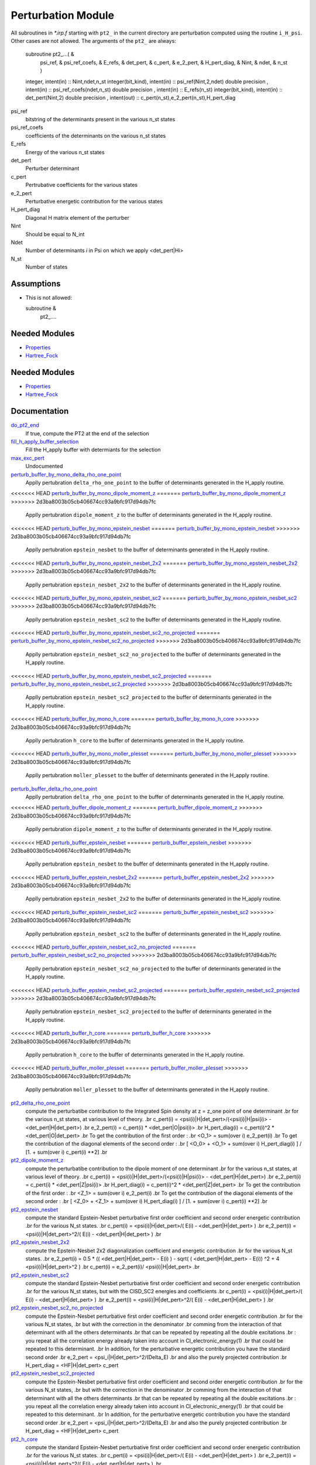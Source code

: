 ===================
Perturbation Module
===================


All subroutines in `*.irp.f` starting with ``pt2_`` in the current directory are
perturbation computed using the routine ``i_H_psi``. Other cases are not allowed.
The arguments of the ``pt2_`` are always:

  subroutine pt2_...(                                                &
      psi_ref,                                                       &
      psi_ref_coefs,                                                 &
      E_refs,                                                        &
      det_pert,                                                      &
      c_pert,                                                        &
      e_2_pert,                                                      &
      H_pert_diag,                                                   &
      Nint,                                                          &
      ndet,                                                          &
      n_st )


  integer, intent(in) :: Nint,ndet,n_st
  integer(bit_kind), intent(in)  :: psi_ref(Nint,2,ndet)
  double precision , intent(in)  :: psi_ref_coefs(ndet,n_st)
  double precision , intent(in)  :: E_refs(n_st)
  integer(bit_kind), intent(in)  :: det_pert(Nint,2)
  double precision , intent(out) :: c_pert(n_st),e_2_pert(n_st),H_pert_diag


psi_ref
  bitstring of the determinants present in the various n_st states
 
psi_ref_coefs
  coefficients of the determinants on the various n_st states
 
E_refs
  Energy of the various n_st states
 
det_pert
  Perturber determinant

c_pert
  Pertrubative coefficients for the various states
 
e_2_pert
  Perturbative energetic contribution for the various states

H_pert_diag
  Diagonal H matrix element of the perturber

Nint
  Should be equal to N_int

Ndet
  Number of determinants `i` in Psi on which we apply <det_pert|Hi>

N_st
  Number of states

Assumptions
===========

* This is not allowed:

  subroutine &
    pt2_....


Needed Modules
==============

.. Do not edit this section It was auto-generated
.. by the `update_README.py` script.

.. image:: tree_dependency.png

* `Properties <http://github.com/LCPQ/quantum_package/tree/master/src/Properties>`_
* `Hartree_Fock <http://github.com/LCPQ/quantum_package/tree/master/src/Hartree_Fock>`_

Needed Modules
==============
.. Do not edit this section It was auto-generated
.. by the `update_README.py` script.


.. image:: tree_dependency.png

* `Properties <http://github.com/LCPQ/quantum_package/tree/master/plugins/Properties>`_
* `Hartree_Fock <http://github.com/LCPQ/quantum_package/tree/master/plugins/Hartree_Fock>`_

Documentation
=============
.. Do not edit this section It was auto-generated
.. by the `update_README.py` script.


`do_pt2_end <http://github.com/LCPQ/quantum_package/tree/master/plugins/Perturbation/ezfio_interface.irp.f#L6>`_
  If true, compute the PT2 at the end of the selection


`fill_h_apply_buffer_selection <http://github.com/LCPQ/quantum_package/tree/master/plugins/Perturbation/selection.irp.f#L1>`_
  Fill the H_apply buffer with determiants for the selection


`max_exc_pert <http://github.com/LCPQ/quantum_package/tree/master/plugins/Perturbation/exc_max.irp.f#L1>`_
  Undocumented


`perturb_buffer_by_mono_delta_rho_one_point <http://github.com/LCPQ/quantum_package/tree/master/plugins/Perturbation/perturbation.irp.f_shell_13#L791>`_
  Applly pertubration ``delta_rho_one_point`` to the buffer of determinants generated in the H_apply
  routine.


<<<<<<< HEAD
`perturb_buffer_by_mono_dipole_moment_z <http://github.com/LCPQ/quantum_package/tree/master/plugins/Perturbation/perturbation.irp.f_shell_13#L686>`_
=======
`perturb_buffer_by_mono_dipole_moment_z <http://github.com/LCPQ/quantum_package/tree/master/plugins/Perturbation/perturbation.irp.f_shell_13#L266>`_
>>>>>>> 2d3ba8003b05cb406674cc93a9bfc917d94db7fc
  Applly pertubration ``dipole_moment_z`` to the buffer of determinants generated in the H_apply
  routine.


<<<<<<< HEAD
`perturb_buffer_by_mono_epstein_nesbet <http://github.com/LCPQ/quantum_package/tree/master/plugins/Perturbation/perturbation.irp.f_shell_13#L476>`_
=======
`perturb_buffer_by_mono_epstein_nesbet <http://github.com/LCPQ/quantum_package/tree/master/plugins/Perturbation/perturbation.irp.f_shell_13#L371>`_
>>>>>>> 2d3ba8003b05cb406674cc93a9bfc917d94db7fc
  Applly pertubration ``epstein_nesbet`` to the buffer of determinants generated in the H_apply
  routine.


<<<<<<< HEAD
`perturb_buffer_by_mono_epstein_nesbet_2x2 <http://github.com/LCPQ/quantum_package/tree/master/plugins/Perturbation/perturbation.irp.f_shell_13#L581>`_
=======
`perturb_buffer_by_mono_epstein_nesbet_2x2 <http://github.com/LCPQ/quantum_package/tree/master/plugins/Perturbation/perturbation.irp.f_shell_13#L476>`_
>>>>>>> 2d3ba8003b05cb406674cc93a9bfc917d94db7fc
  Applly pertubration ``epstein_nesbet_2x2`` to the buffer of determinants generated in the H_apply
  routine.


<<<<<<< HEAD
`perturb_buffer_by_mono_epstein_nesbet_sc2 <http://github.com/LCPQ/quantum_package/tree/master/plugins/Perturbation/perturbation.irp.f_shell_13#L371>`_
=======
`perturb_buffer_by_mono_epstein_nesbet_sc2 <http://github.com/LCPQ/quantum_package/tree/master/plugins/Perturbation/perturbation.irp.f_shell_13#L791>`_
>>>>>>> 2d3ba8003b05cb406674cc93a9bfc917d94db7fc
  Applly pertubration ``epstein_nesbet_sc2`` to the buffer of determinants generated in the H_apply
  routine.


<<<<<<< HEAD
`perturb_buffer_by_mono_epstein_nesbet_sc2_no_projected <http://github.com/LCPQ/quantum_package/tree/master/plugins/Perturbation/perturbation.irp.f_shell_13#L266>`_
=======
`perturb_buffer_by_mono_epstein_nesbet_sc2_no_projected <http://github.com/LCPQ/quantum_package/tree/master/plugins/Perturbation/perturbation.irp.f_shell_13#L686>`_
>>>>>>> 2d3ba8003b05cb406674cc93a9bfc917d94db7fc
  Applly pertubration ``epstein_nesbet_sc2_no_projected`` to the buffer of determinants generated in the H_apply
  routine.


<<<<<<< HEAD
`perturb_buffer_by_mono_epstein_nesbet_sc2_projected <http://github.com/LCPQ/quantum_package/tree/master/plugins/Perturbation/perturbation.irp.f_shell_13#L161>`_
=======
`perturb_buffer_by_mono_epstein_nesbet_sc2_projected <http://github.com/LCPQ/quantum_package/tree/master/plugins/Perturbation/perturbation.irp.f_shell_13#L581>`_
>>>>>>> 2d3ba8003b05cb406674cc93a9bfc917d94db7fc
  Applly pertubration ``epstein_nesbet_sc2_projected`` to the buffer of determinants generated in the H_apply
  routine.


<<<<<<< HEAD
`perturb_buffer_by_mono_h_core <http://github.com/LCPQ/quantum_package/tree/master/plugins/Perturbation/perturbation.irp.f_shell_13#L56>`_
=======
`perturb_buffer_by_mono_h_core <http://github.com/LCPQ/quantum_package/tree/master/plugins/Perturbation/perturbation.irp.f_shell_13#L896>`_
>>>>>>> 2d3ba8003b05cb406674cc93a9bfc917d94db7fc
  Applly pertubration ``h_core`` to the buffer of determinants generated in the H_apply
  routine.


<<<<<<< HEAD
`perturb_buffer_by_mono_moller_plesset <http://github.com/LCPQ/quantum_package/tree/master/plugins/Perturbation/perturbation.irp.f_shell_13#L896>`_
=======
`perturb_buffer_by_mono_moller_plesset <http://github.com/LCPQ/quantum_package/tree/master/plugins/Perturbation/perturbation.irp.f_shell_13#L56>`_
>>>>>>> 2d3ba8003b05cb406674cc93a9bfc917d94db7fc
  Applly pertubration ``moller_plesset`` to the buffer of determinants generated in the H_apply
  routine.


`perturb_buffer_delta_rho_one_point <http://github.com/LCPQ/quantum_package/tree/master/plugins/Perturbation/perturbation.irp.f_shell_13#L740>`_
  Applly pertubration ``delta_rho_one_point`` to the buffer of determinants generated in the H_apply
  routine.


<<<<<<< HEAD
`perturb_buffer_dipole_moment_z <http://github.com/LCPQ/quantum_package/tree/master/plugins/Perturbation/perturbation.irp.f_shell_13#L635>`_
=======
`perturb_buffer_dipole_moment_z <http://github.com/LCPQ/quantum_package/tree/master/plugins/Perturbation/perturbation.irp.f_shell_13#L215>`_
>>>>>>> 2d3ba8003b05cb406674cc93a9bfc917d94db7fc
  Applly pertubration ``dipole_moment_z`` to the buffer of determinants generated in the H_apply
  routine.


<<<<<<< HEAD
`perturb_buffer_epstein_nesbet <http://github.com/LCPQ/quantum_package/tree/master/plugins/Perturbation/perturbation.irp.f_shell_13#L425>`_
=======
`perturb_buffer_epstein_nesbet <http://github.com/LCPQ/quantum_package/tree/master/plugins/Perturbation/perturbation.irp.f_shell_13#L320>`_
>>>>>>> 2d3ba8003b05cb406674cc93a9bfc917d94db7fc
  Applly pertubration ``epstein_nesbet`` to the buffer of determinants generated in the H_apply
  routine.


<<<<<<< HEAD
`perturb_buffer_epstein_nesbet_2x2 <http://github.com/LCPQ/quantum_package/tree/master/plugins/Perturbation/perturbation.irp.f_shell_13#L530>`_
=======
`perturb_buffer_epstein_nesbet_2x2 <http://github.com/LCPQ/quantum_package/tree/master/plugins/Perturbation/perturbation.irp.f_shell_13#L425>`_
>>>>>>> 2d3ba8003b05cb406674cc93a9bfc917d94db7fc
  Applly pertubration ``epstein_nesbet_2x2`` to the buffer of determinants generated in the H_apply
  routine.


<<<<<<< HEAD
`perturb_buffer_epstein_nesbet_sc2 <http://github.com/LCPQ/quantum_package/tree/master/plugins/Perturbation/perturbation.irp.f_shell_13#L320>`_
=======
`perturb_buffer_epstein_nesbet_sc2 <http://github.com/LCPQ/quantum_package/tree/master/plugins/Perturbation/perturbation.irp.f_shell_13#L740>`_
>>>>>>> 2d3ba8003b05cb406674cc93a9bfc917d94db7fc
  Applly pertubration ``epstein_nesbet_sc2`` to the buffer of determinants generated in the H_apply
  routine.


<<<<<<< HEAD
`perturb_buffer_epstein_nesbet_sc2_no_projected <http://github.com/LCPQ/quantum_package/tree/master/plugins/Perturbation/perturbation.irp.f_shell_13#L215>`_
=======
`perturb_buffer_epstein_nesbet_sc2_no_projected <http://github.com/LCPQ/quantum_package/tree/master/plugins/Perturbation/perturbation.irp.f_shell_13#L635>`_
>>>>>>> 2d3ba8003b05cb406674cc93a9bfc917d94db7fc
  Applly pertubration ``epstein_nesbet_sc2_no_projected`` to the buffer of determinants generated in the H_apply
  routine.


<<<<<<< HEAD
`perturb_buffer_epstein_nesbet_sc2_projected <http://github.com/LCPQ/quantum_package/tree/master/plugins/Perturbation/perturbation.irp.f_shell_13#L110>`_
=======
`perturb_buffer_epstein_nesbet_sc2_projected <http://github.com/LCPQ/quantum_package/tree/master/plugins/Perturbation/perturbation.irp.f_shell_13#L530>`_
>>>>>>> 2d3ba8003b05cb406674cc93a9bfc917d94db7fc
  Applly pertubration ``epstein_nesbet_sc2_projected`` to the buffer of determinants generated in the H_apply
  routine.


<<<<<<< HEAD
`perturb_buffer_h_core <http://github.com/LCPQ/quantum_package/tree/master/plugins/Perturbation/perturbation.irp.f_shell_13#L5>`_
=======
`perturb_buffer_h_core <http://github.com/LCPQ/quantum_package/tree/master/plugins/Perturbation/perturbation.irp.f_shell_13#L845>`_
>>>>>>> 2d3ba8003b05cb406674cc93a9bfc917d94db7fc
  Applly pertubration ``h_core`` to the buffer of determinants generated in the H_apply
  routine.


<<<<<<< HEAD
`perturb_buffer_moller_plesset <http://github.com/LCPQ/quantum_package/tree/master/plugins/Perturbation/perturbation.irp.f_shell_13#L845>`_
=======
`perturb_buffer_moller_plesset <http://github.com/LCPQ/quantum_package/tree/master/plugins/Perturbation/perturbation.irp.f_shell_13#L5>`_
>>>>>>> 2d3ba8003b05cb406674cc93a9bfc917d94db7fc
  Applly pertubration ``moller_plesset`` to the buffer of determinants generated in the H_apply
  routine.


`pt2_delta_rho_one_point <http://github.com/LCPQ/quantum_package/tree/master/plugins/Perturbation/delta_rho_perturbation.irp.f#L1>`_
  compute the perturbatibe contribution to the Integrated Spin density at z = z_one point of one determinant
  .br
  for the various n_st states, at various level of theory.
  .br
  c_pert(i) = <psi(i)|H|det_pert>/(<psi(i)|H|psi(i)> - <det_pert|H|det_pert>)
  .br
  e_2_pert(i) = c_pert(i) * <det_pert|O|psi(i)>
  .br
  H_pert_diag(i) = c_pert(i)^2 * <det_pert|O|det_pert>
  .br
  To get the contribution of the first order :
  .br
  <O_1> = sum(over i)  e_2_pert(i)
  .br
  To get the contribution of the diagonal elements of the second order :
  .br
  [ <O_0> + <O_1> + sum(over i)  H_pert_diag(i) ] / [1. + sum(over i) c_pert(i) **2]
  .br


`pt2_dipole_moment_z <http://github.com/LCPQ/quantum_package/tree/master/plugins/Perturbation/dipole_moment.irp.f#L1>`_
  compute the perturbatibe contribution to the dipole moment of one determinant
  .br
  for the various n_st states, at various level of theory.
  .br
  c_pert(i) = <psi(i)|H|det_pert>/(<psi(i)|H|psi(i)> - <det_pert|H|det_pert>)
  .br
  e_2_pert(i) = c_pert(i) * <det_pert|Z|psi(i)>
  .br
  H_pert_diag(i) = c_pert(i)^2 * <det_pert|Z|det_pert>
  .br
  To get the contribution of the first order :
  .br
  <Z_1> = sum(over i)  e_2_pert(i)
  .br
  To get the contribution of the diagonal elements of the second order :
  .br
  [ <Z_0> + <Z_1> + sum(over i)  H_pert_diag(i) ] / [1. + sum(over i) c_pert(i) **2]
  .br


`pt2_epstein_nesbet <http://github.com/LCPQ/quantum_package/tree/master/plugins/Perturbation/epstein_nesbet.irp.f#L1>`_
  compute the standard Epstein-Nesbet perturbative first order coefficient and second order energetic contribution
  .br
  for the various N_st states.
  .br
  c_pert(i) = <psi(i)|H|det_pert>/( E(i) - <det_pert|H|det_pert> )
  .br
  e_2_pert(i) = <psi(i)|H|det_pert>^2/( E(i) - <det_pert|H|det_pert> )
  .br


`pt2_epstein_nesbet_2x2 <http://github.com/LCPQ/quantum_package/tree/master/plugins/Perturbation/epstein_nesbet.irp.f#L45>`_
  compute the Epstein-Nesbet 2x2 diagonalization coefficient and energetic contribution
  .br
  for the various N_st states.
  .br
  e_2_pert(i) = 0.5 * (( <det_pert|H|det_pert> -  E(i) )  - sqrt( ( <det_pert|H|det_pert> -  E(i)) ^2 + 4 <psi(i)|H|det_pert>^2  )
  .br
  c_pert(i) = e_2_pert(i)/ <psi(i)|H|det_pert>
  .br


`pt2_epstein_nesbet_sc2 <http://github.com/LCPQ/quantum_package/tree/master/plugins/Perturbation/pert_sc2.irp.f#L186>`_
  compute the standard Epstein-Nesbet perturbative first order coefficient and second order energetic contribution
  .br
  for the various N_st states, but with the CISD_SC2 energies and coefficients
  .br
  c_pert(i) = <psi(i)|H|det_pert>/( E(i) - <det_pert|H|det_pert> )
  .br
  e_2_pert(i) = <psi(i)|H|det_pert>^2/( E(i) - <det_pert|H|det_pert> )
  .br


`pt2_epstein_nesbet_sc2_no_projected <http://github.com/LCPQ/quantum_package/tree/master/plugins/Perturbation/pert_sc2.irp.f#L87>`_
  compute the Epstein-Nesbet perturbative first order coefficient and second order energetic contribution
  .br
  for the various N_st states,
  .br
  but  with the correction in the denominator
  .br
  comming from the interaction of that determinant with all the others determinants
  .br
  that can be repeated by repeating all the double excitations
  .br
  : you repeat all the correlation energy already taken into account in CI_electronic_energy(1)
  .br
  that could be repeated to this determinant.
  .br
  In addition, for the perturbative energetic contribution you have the standard second order
  .br
  e_2_pert = <psi_i|H|det_pert>^2/(Delta_E)
  .br
  and also the purely projected contribution
  .br
  H_pert_diag = <HF|H|det_pert> c_pert


`pt2_epstein_nesbet_sc2_projected <http://github.com/LCPQ/quantum_package/tree/master/plugins/Perturbation/pert_sc2.irp.f#L2>`_
  compute the Epstein-Nesbet perturbative first order coefficient and second order energetic contribution
  .br
  for the various N_st states,
  .br
  but  with the correction in the denominator
  .br
  comming from the interaction of that determinant with all the others determinants
  .br
  that can be repeated by repeating all the double excitations
  .br
  : you repeat all the correlation energy already taken into account in CI_electronic_energy(1)
  .br
  that could be repeated to this determinant.
  .br
  In addition, for the perturbative energetic contribution you have the standard second order
  .br
  e_2_pert = <psi_i|H|det_pert>^2/(Delta_E)
  .br
  and also the purely projected contribution
  .br
  H_pert_diag = <HF|H|det_pert> c_pert


`pt2_h_core <http://github.com/LCPQ/quantum_package/tree/master/plugins/Perturbation/pert_single.irp.f#L1>`_
  compute the standard Epstein-Nesbet perturbative first order coefficient and second order energetic contribution
  .br
  for the various N_st states.
  .br
  c_pert(i) = <psi(i)|H|det_pert>/( E(i) - <det_pert|H|det_pert> )
  .br
  e_2_pert(i) = <psi(i)|H|det_pert>^2/( E(i) - <det_pert|H|det_pert> )
  .br


`pt2_max <http://github.com/LCPQ/quantum_package/tree/master/plugins/Perturbation/ezfio_interface.irp.f#L28>`_
  The selection process stops when the largest PT2 (for all the state) is lower
  than pt2_max in absolute value


`pt2_moller_plesset <http://github.com/LCPQ/quantum_package/tree/master/plugins/Perturbation/Moller_plesset.irp.f#L1>`_
  compute the standard Moller-Plesset perturbative first order coefficient and second order energetic contribution
  .br
  for the various n_st states.
  .br
  c_pert(i) = <psi(i)|H|det_pert>/(difference of orbital energies)
  .br
  e_2_pert(i) = <psi(i)|H|det_pert>^2/(difference of orbital energies)
  .br


`remove_small_contributions <http://github.com/LCPQ/quantum_package/tree/master/plugins/Perturbation/selection.irp.f#L87>`_
  Remove determinants with small contributions. N_states is assumed to be
  provided.


`repeat_all_e_corr <http://github.com/LCPQ/quantum_package/tree/master/plugins/Perturbation/pert_sc2.irp.f#L156>`_
  Undocumented


`selection_criterion <http://github.com/LCPQ/quantum_package/tree/master/plugins/Perturbation/selection.irp.f#L74>`_
  Threshold to select determinants. Set by selection routines.


`selection_criterion_factor <http://github.com/LCPQ/quantum_package/tree/master/plugins/Perturbation/selection.irp.f#L76>`_
  Threshold to select determinants. Set by selection routines.


`selection_criterion_min <http://github.com/LCPQ/quantum_package/tree/master/plugins/Perturbation/selection.irp.f#L75>`_
  Threshold to select determinants. Set by selection routines.


`var_pt2_ratio <http://github.com/LCPQ/quantum_package/tree/master/plugins/Perturbation/ezfio_interface.irp.f#L51>`_
  The selection process stops when the energy ratio variational/(variational+PT2)
  is equal to var_pt2_ratio

